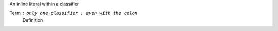 An inline literal within a classifier

Term : ``only one classifier : even with the colon``
    Definition
